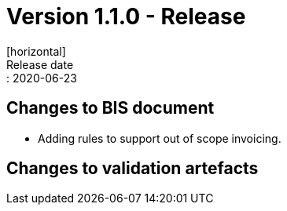 = Version 1.1.0 - Release
[horizontal]
Release date:: 2020-06-23

== Changes to BIS document

* Adding rules to support out of scope invoicing. 

== Changes to validation artefacts

